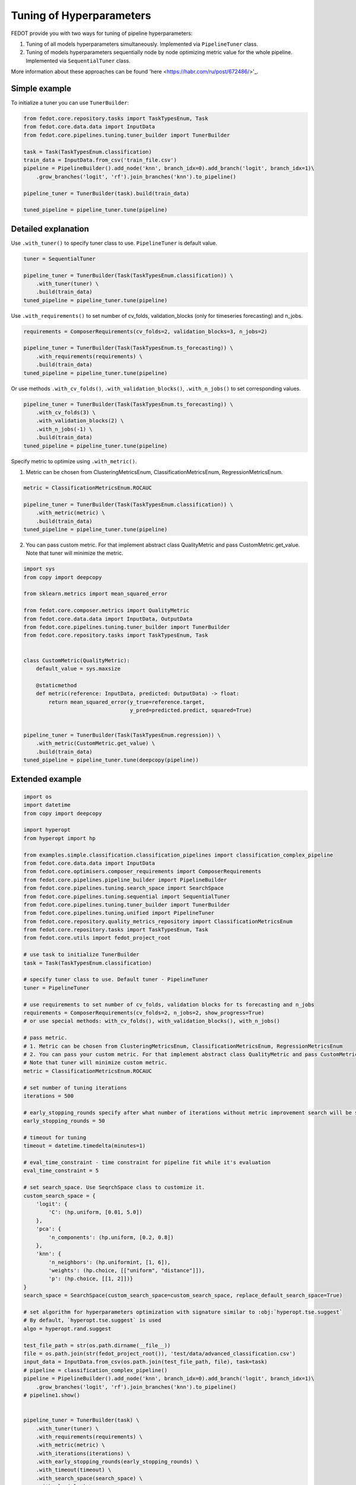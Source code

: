 Tuning of Hyperparameters
=========================
FEDOT provide you with two ways for tuning of pipeline hyperparameters:

1. Tuning of all models hyperparameters simultaneously. Implemented via ``PipelineTuner`` class.

2. Tuning of models hyperparameters sequentially node by node optimizing metric value for the whole pipeline. Implemented via ``SequentialTuner`` class.

More information about these approaches can be found
'here <https://habr.com/ru/post/672486/>'_.

Simple example
~~~~~~~~~~~~~~
To initialize a tuner you can use ``TunerBuilder``:

.. code-block:: python

    from fedot.core.repository.tasks import TaskTypesEnum, Task
    from fedot.core.data.data import InputData
    from fedot.core.pipelines.tuning.tuner_builder import TunerBuilder

    task = Task(TaskTypesEnum.classification)
    train_data = InputData.from_csv('train_file.csv')
    pipeline = PipelineBuilder().add_node('knn', branch_idx=0).add_branch('logit', branch_idx=1)\
        .grow_branches('logit', 'rf').join_branches('knn').to_pipeline()

    pipeline_tuner = TunerBuilder(task).build(train_data)

    tuned_pipeline = pipeline_tuner.tune(pipeline)
Detailed explanation
~~~~~~~~~~~~~~~~~~~~

Use ``.with_tuner()`` to specify tuner class to use. ``PipelineTuner`` is default value.

.. code-block:: python

    tuner = SequentialTuner

    pipeline_tuner = TunerBuilder(Task(TaskTypesEnum.classification)) \
        .with_tuner(tuner) \
        .build(train_data)
    tuned_pipeline = pipeline_tuner.tune(pipeline)


Use ``.with_requirements()`` to set number of cv_folds, validation_blocks (only for timeseries forecasting) and n_jobs.

.. code-block:: python

    requirements = ComposerRequirements(cv_folds=2, validation_blocks=3, n_jobs=2)

    pipeline_tuner = TunerBuilder(Task(TaskTypesEnum.ts_forecasting)) \
        .with_requirements(requirements) \
        .build(train_data)
    tuned_pipeline = pipeline_tuner.tune(pipeline)
Or use methods ``.with_cv_folds()``, ``.with_validation_blocks()``, ``.with_n_jobs()`` to set corresponding values.

.. code-block:: python

    pipeline_tuner = TunerBuilder(Task(TaskTypesEnum.ts_forecasting)) \
        .with_cv_folds(3) \
        .with_validation_blocks(2) \
        .with_n_jobs(-1) \
        .build(train_data)
    tuned_pipeline = pipeline_tuner.tune(pipeline)

Specify metric to optimize using ``.with_metric()``.

1. Metric can be chosen from ClusteringMetricsEnum, ClassificationMetricsEnum, RegressionMetricsEnum.

.. code-block:: python

    metric = ClassificationMetricsEnum.ROCAUC

    pipeline_tuner = TunerBuilder(Task(TaskTypesEnum.classification)) \
        .with_metric(metric) \
        .build(train_data)
    tuned_pipeline = pipeline_tuner.tune(pipeline)
2. You can pass custom metric. For that implement abstract class QualityMetric and pass CustomMetric.get_value. Note that tuner will minimize the metric.

.. code-block:: python

    import sys
    from copy import deepcopy

    from sklearn.metrics import mean_squared_error

    from fedot.core.composer.metrics import QualityMetric
    from fedot.core.data.data import InputData, OutputData
    from fedot.core.pipelines.tuning.tuner_builder import TunerBuilder
    from fedot.core.repository.tasks import TaskTypesEnum, Task


    class CustomMetric(QualityMetric):
        default_value = sys.maxsize

        @staticmethod
        def metric(reference: InputData, predicted: OutputData) -> float:
            return mean_squared_error(y_true=reference.target,
                                      y_pred=predicted.predict, squared=True)


    pipeline_tuner = TunerBuilder(Task(TaskTypesEnum.regression)) \
        .with_metric(CustomMetric.get_value) \
        .build(train_data)
    tuned_pipeline = pipeline_tuner.tune(deepcopy(pipeline))
Extended example
~~~~~~~~~~~~~~~~

.. code-block:: python

    import os
    import datetime
    from copy import deepcopy

    import hyperopt
    from hyperopt import hp

    from examples.simple.classification.classification_pipelines import classification_complex_pipeline
    from fedot.core.data.data import InputData
    from fedot.core.optimisers.composer_requirements import ComposerRequirements
    from fedot.core.pipelines.pipeline_builder import PipelineBuilder
    from fedot.core.pipelines.tuning.search_space import SearchSpace
    from fedot.core.pipelines.tuning.sequential import SequentialTuner
    from fedot.core.pipelines.tuning.tuner_builder import TunerBuilder
    from fedot.core.pipelines.tuning.unified import PipelineTuner
    from fedot.core.repository.quality_metrics_repository import ClassificationMetricsEnum
    from fedot.core.repository.tasks import TaskTypesEnum, Task
    from fedot.core.utils import fedot_project_root

    # use task to initialize TunerBuilder
    task = Task(TaskTypesEnum.classification)

    # specify tuner class to use. Default tuner - PipelineTuner
    tuner = PipelineTuner

    # use requirements to set number of cv_folds, validation blocks for ts forecasting and n_jobs
    requirements = ComposerRequirements(cv_folds=2, n_jobs=2, show_progress=True)
    # or use special methods: with_cv_folds(), with_validation_blocks(), with_n_jobs()

    # pass metric.
    # 1. Metric can be chosen from ClusteringMetricsEnum, ClassificationMetricsEnum, RegressionMetricsEnum
    # 2. You can pass your custom metric. For that implement abstract class QualityMetric and pass CustomMetric.get_value.
    # Note that tuner will minimize custom metric.
    metric = ClassificationMetricsEnum.ROCAUC

    # set number of tuning iterations
    iterations = 500

    # early_stopping_rounds specify after what number of iterations without metric improvement search will be stopped
    early_stopping_rounds = 50

    # timeout for tuning
    timeout = datetime.timedelta(minutes=1)

    # eval_time_constraint - time constraint for pipeline fit while it's evaluation
    eval_time_constraint = 5

    # set search_space. Use SeqrchSpace class to customize it.
    custom_search_space = {
        'logit': {
            'C': (hp.uniform, [0.01, 5.0])
        },
        'pca': {
            'n_components': (hp.uniform, [0.2, 0.8])
        },
        'knn': {
            'n_neighbors': (hp.uniformint, [1, 6]),
            'weights': (hp.choice, [["uniform", "distance"]]),
            'p': (hp.choice, [[1, 2]])}
    }
    search_space = SearchSpace(custom_search_space=custom_search_space, replace_default_search_space=True)

    # set algorithm for hyperparameters optimization with signature similar to :obj:`hyperopt.tse.suggest`
    # By default, `hyperopt.tse.suggest` is used
    algo = hyperopt.rand.suggest

    test_file_path = str(os.path.dirname(__file__))
    file = os.path.join(str(fedot_project_root()), 'test/data/advanced_classification.csv')
    input_data = InputData.from_csv(os.path.join(test_file_path, file), task=task)
    # pipeline = classification_complex_pipeline()
    pipeline = PipelineBuilder().add_node('knn', branch_idx=0).add_branch('logit', branch_idx=1)\
        .grow_branches('logit', 'rf').join_branches('knn').to_pipeline()
    # pipeline1.show()


    pipeline_tuner = TunerBuilder(task) \
        .with_tuner(tuner) \
        .with_requirements(requirements) \
        .with_metric(metric) \
        .with_iterations(iterations) \
        .with_early_stopping_rounds(early_stopping_rounds) \
        .with_timeout(timeout) \
        .with_search_space(search_space) \
        .with_algo(algo) \
        .with_eval_time_constraint(eval_time_constraint) \
        .build(input_data)
    print('_________pipeline', pipeline_tuner.get_metric_value(pipeline))
    tuned_pipeline = pipeline_tuner.tune(deepcopy(pipeline))

    tuner = SequentialTuner
    seq_pipeline_tuner = TunerBuilder(task) \
        .with_tuner(tuner) \
        .with_requirements(requirements) \
        .with_metric(metric) \
        .with_iterations(iterations) \
        .with_early_stopping_rounds(early_stopping_rounds) \
        .with_timeout(timeout) \
        .with_search_space(search_space) \
        .with_algo(algo) \
        .with_eval_time_constraint(eval_time_constraint) \
        .build(input_data)
    seq_tuned_pipeline = seq_pipeline_tuner.tune(deepcopy(pipeline))
    pipeline_with_tuned_node = seq_pipeline_tuner.tune_node(deepcopy(pipeline), node_index=0)

    print('pipeline', pipeline_tuner.get_metric_value(pipeline))
    print('tuned_pipeline', pipeline_tuner.get_metric_value(tuned_pipeline))
    print('seq_tuned_pipeline', seq_pipeline_tuner.get_metric_value(seq_tuned_pipeline))
    print('pipeline_with_tuned_node', seq_pipeline_tuner.get_metric_value(pipeline_with_tuned_node))

